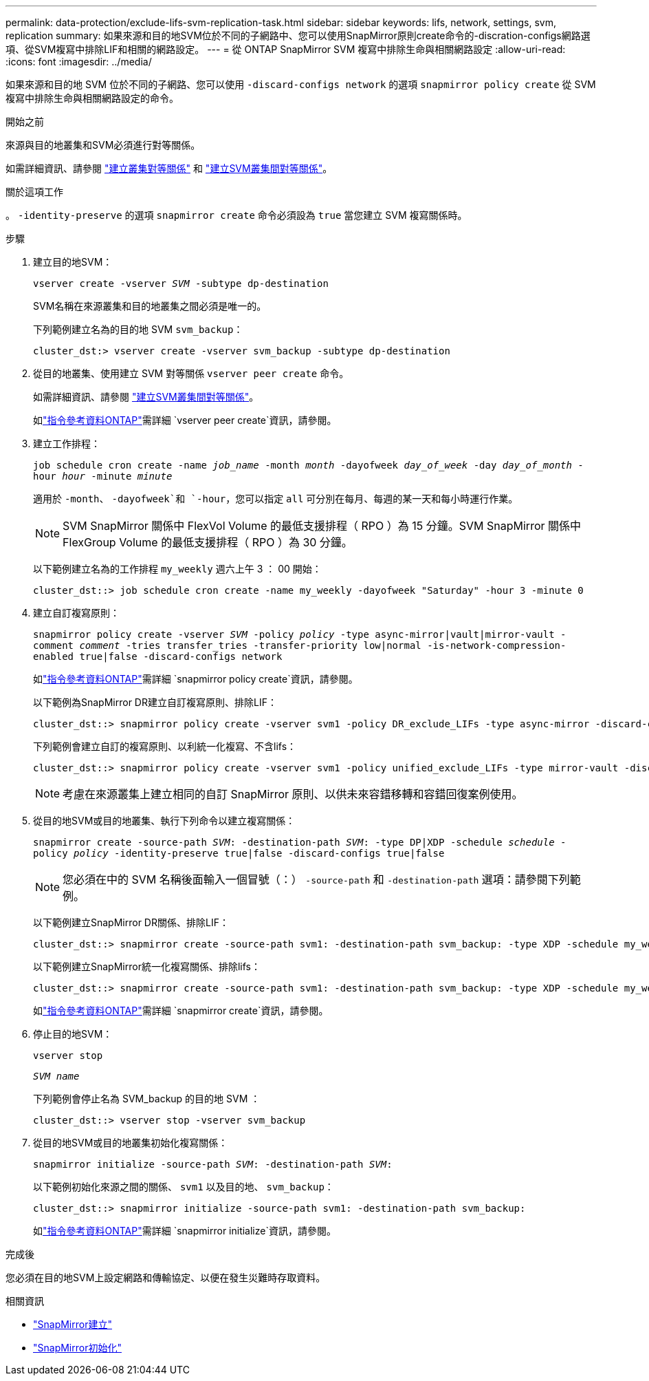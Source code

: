 ---
permalink: data-protection/exclude-lifs-svm-replication-task.html 
sidebar: sidebar 
keywords: lifs, network, settings, svm, replication 
summary: 如果來源和目的地SVM位於不同的子網路中、您可以使用SnapMirror原則create命令的-discration-configs網路選項、從SVM複寫中排除LIF和相關的網路設定。 
---
= 從 ONTAP SnapMirror SVM 複寫中排除生命與相關網路設定
:allow-uri-read: 
:icons: font
:imagesdir: ../media/


[role="lead"]
如果來源和目的地 SVM 位於不同的子網路、您可以使用 `-discard-configs network` 的選項 `snapmirror policy create` 從 SVM 複寫中排除生命與相關網路設定的命令。

.開始之前
來源與目的地叢集和SVM必須進行對等關係。

如需詳細資訊、請參閱 link:../peering/create-cluster-relationship-93-later-task.html["建立叢集對等關係"] 和 link:../peering/create-intercluster-svm-peer-relationship-93-later-task.html["建立SVM叢集間對等關係"]。

.關於這項工作
。 `-identity-preserve` 的選項 `snapmirror create` 命令必須設為 `true` 當您建立 SVM 複寫關係時。

.步驟
. 建立目的地SVM：
+
`vserver create -vserver _SVM_ -subtype dp-destination`

+
SVM名稱在來源叢集和目的地叢集之間必須是唯一的。

+
下列範例建立名為的目的地 SVM `svm_backup`：

+
[listing]
----
cluster_dst:> vserver create -vserver svm_backup -subtype dp-destination
----
. 從目的地叢集、使用建立 SVM 對等關係 `vserver peer create` 命令。
+
如需詳細資訊、請參閱 link:../peering/create-intercluster-svm-peer-relationship-93-later-task.html["建立SVM叢集間對等關係"]。

+
如link:https://docs.netapp.com/us-en/ontap-cli/vserver-peer-create.html["指令參考資料ONTAP"^]需詳細 `vserver peer create`資訊，請參閱。

. 建立工作排程：
+
`job schedule cron create -name _job_name_ -month _month_ -dayofweek _day_of_week_ -day _day_of_month_ -hour _hour_ -minute _minute_`

+
適用於 `-month`、 `-dayofweek`和 `-hour`，您可以指定 `all` 可分別在每月、每週的某一天和每小時運行作業。

+
[NOTE]
====
SVM SnapMirror 關係中 FlexVol Volume 的最低支援排程（ RPO ）為 15 分鐘。SVM SnapMirror 關係中 FlexGroup Volume 的最低支援排程（ RPO ）為 30 分鐘。

====
+
以下範例建立名為的工作排程 `my_weekly` 週六上午 3 ： 00 開始：

+
[listing]
----
cluster_dst::> job schedule cron create -name my_weekly -dayofweek "Saturday" -hour 3 -minute 0
----
. 建立自訂複寫原則：
+
`snapmirror policy create -vserver _SVM_ -policy _policy_ -type async-mirror|vault|mirror-vault -comment _comment_ -tries transfer_tries -transfer-priority low|normal -is-network-compression-enabled true|false -discard-configs network`

+
如link:https://docs.netapp.com/us-en/ontap-cli/snapmirror-policy-create.html["指令參考資料ONTAP"^]需詳細 `snapmirror policy create`資訊，請參閱。

+
以下範例為SnapMirror DR建立自訂複寫原則、排除LIF：

+
[listing]
----
cluster_dst::> snapmirror policy create -vserver svm1 -policy DR_exclude_LIFs -type async-mirror -discard-configs network
----
+
下列範例會建立自訂的複寫原則、以利統一化複寫、不含lifs：

+
[listing]
----
cluster_dst::> snapmirror policy create -vserver svm1 -policy unified_exclude_LIFs -type mirror-vault -discard-configs network
----
+
[NOTE]
====
考慮在來源叢集上建立相同的自訂 SnapMirror 原則、以供未來容錯移轉和容錯回復案例使用。

====
. 從目的地SVM或目的地叢集、執行下列命令以建立複寫關係：
+
`snapmirror create -source-path _SVM_: -destination-path _SVM_: -type DP|XDP -schedule _schedule_ -policy _policy_ -identity-preserve true|false -discard-configs true|false`

+
[NOTE]
====
您必須在中的 SVM 名稱後面輸入一個冒號（：） `-source-path` 和 `-destination-path` 選項：請參閱下列範例。

====
+
以下範例建立SnapMirror DR關係、排除LIF：

+
[listing]
----
cluster_dst::> snapmirror create -source-path svm1: -destination-path svm_backup: -type XDP -schedule my_weekly -policy DR_exclude_LIFs -identity-preserve true
----
+
以下範例建立SnapMirror統一化複寫關係、排除lifs：

+
[listing]
----
cluster_dst::> snapmirror create -source-path svm1: -destination-path svm_backup: -type XDP -schedule my_weekly -policy unified_exclude_LIFs -identity-preserve true -discard-configs true
----
+
如link:https://docs.netapp.com/us-en/ontap-cli/snapmirror-create.html["指令參考資料ONTAP"^]需詳細 `snapmirror create`資訊，請參閱。

. 停止目的地SVM：
+
`vserver stop`

+
`_SVM name_`

+
下列範例會停止名為 SVM_backup 的目的地 SVM ：

+
[listing]
----
cluster_dst::> vserver stop -vserver svm_backup
----
. 從目的地SVM或目的地叢集初始化複寫關係：
+
`snapmirror initialize -source-path _SVM_: -destination-path _SVM_:`

+
以下範例初始化來源之間的關係、 `svm1` 以及目的地、 `svm_backup`：

+
[listing]
----
cluster_dst::> snapmirror initialize -source-path svm1: -destination-path svm_backup:
----
+
如link:https://docs.netapp.com/us-en/ontap-cli/snapmirror-initialize.html["指令參考資料ONTAP"^]需詳細 `snapmirror initialize`資訊，請參閱。



.完成後
您必須在目的地SVM上設定網路和傳輸協定、以便在發生災難時存取資料。

.相關資訊
* link:https://docs.netapp.com/us-en/ontap-cli/snapmirror-create.html["SnapMirror建立"^]
* link:https://docs.netapp.com/us-en/ontap-cli/snapmirror-initialize.html["SnapMirror初始化"^]

